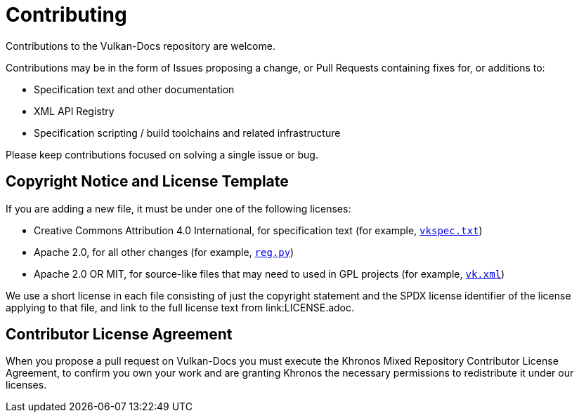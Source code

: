 // Copyright (c) 2020 The Khronos Group Inc.
//
// SPDX-License-Identifier: CC-BY-4.0

= Contributing

Contributions to the Vulkan-Docs repository are welcome.

Contributions may be in the form of Issues proposing a change, or Pull
Requests containing fixes for, or additions to:

  * Specification text and other documentation
  * XML API Registry
  * Specification scripting / build toolchains and related infrastructure

Please keep contributions focused on solving a single issue or bug.

== Copyright Notice and License Template

If you are adding a new file, it must be under one of the following
licenses:

  * Creative Commons Attribution 4.0 International, for specification text
    (for example, link:vkspec.txt[`vkspec.txt`])
  * Apache 2.0, for all other changes (for example,
    link:scripts/reg.py[`reg.py`])
  * Apache 2.0 OR MIT, for source-like files that may need to used in GPL
    projects (for example, link:xml/vk.xml[`vk.xml`])

We use a short license in each file consisting of just the copyright
statement and the SPDX license identifier of the license applying to that
file, and link to the full license text from link:LICENSE.adoc.

== Contributor License Agreement

When you propose a pull request on Vulkan-Docs you must execute the Khronos
Mixed Repository Contributor License Agreement, to confirm you own your work
and are granting Khronos the necessary permissions to redistribute it under
our licenses.
